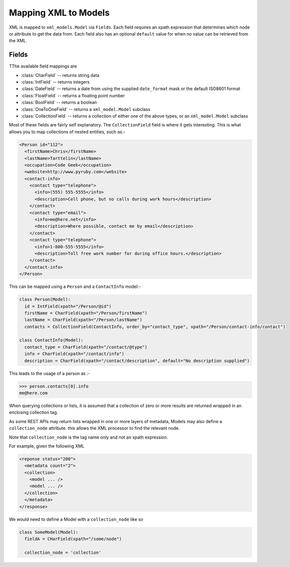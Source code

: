 Mapping XML to Models
=====================

XML is mapped to ``xml_models.Model`` via ``Fields``.  Each field requires an xpath expression that determines which
node or attribute to get the data from.  Each field also has an optional ``default`` value for when no value can be
retrieved from the XML.

Fields
------

TThe available field mappings are

- :class:`CharField` -- returns string data
- :class:`IntField` -- returns integers
- :class:`DateField` -- returns a date from using the supplied ``date_format`` mask or the default ISO8601 format
- :class:`FloatField` -- returns a floating point number
- :class:`BoolField` -- returns a boolean
- :class:`OneToOneField` -- returns a ``xml_model.Model`` subclass
- :class:`CollectionField` -- returns a collection of either one of the above types, or an ``xml_model.Model`` subclass

Most of these fields are fairly self explanatory. The ``CollectionField`` field is where it gets interesting. This is what allows you to map collections of nested entities, such as:-

.. code-block:: xml

    <Person id="112">
      <firstName>Chris</firstName>
      <lastName>Tarttelin</lastName>
      <occupation>Code Geek</occupation>
      <website>http://www.pyruby.com</website>
      <contact-info>
        <contact type="telephone">
          <info>(555) 555-5555</info>
          <description>Cell phone, but no calls during work hours</description>
        </contact>
        <contact type="email">
          <info>me@here.net</info>
          <description>Where possible, contact me by email</description>
        </contact>
        <contact type="telephone">
          <info>1-800-555-5555</info>
          <description>Toll free work number for during office hours.</description>
        </contact>
      </contact-info>
    </Person>

This can be mapped using a ``Person`` and a ``ContactInfo`` model:-

.. code-block:: python

    class Person(Model):
      id = IntField(xpath="/Person/@id")
      firstName = CharField(xpath="/Person/firstName")
      lastName = CharField(xpath="/Person/lastName")
      contacts = CollectionField(ContactInfo, order_by="contact_type", xpath="/Person/contact-info/contact")

    class ContactInfo(Model):
      contact_type = CharField(xpath="/contact/@type")
      info = CharField(xpath="/contact/info")
      description = CharField(xpath="/contact/description", default="No description supplied")

This leads to the usage of a person as :-

>>> person.contacts[0].info
me@here.com

When querying collections or lists, it is assumed that a collection of zero or more results are returned wrapped in an
enclosing collection tag.

As some REST APIs may return lists wrapped in one or more layers of metadata, Models may also define
a ``collection_node`` attribute. this allows the XML processor to find the relevant node.

Note that ``collection_node`` is the tag name only and not an xpath expression.

For example, given the following XML

.. code-block:: xml

    <reponse status="200">
      <metadata count="2">
      <collection>
        <model ... />
        <model ... />
      </collection>
      </metadata>
    </response>

We would need to define a Model with a ``collection_node`` like so

.. code-block:: python

    class SomeModel(Model):
      fieldA = CHarField(xpath="/some/node")

      collection_node = 'collection'

